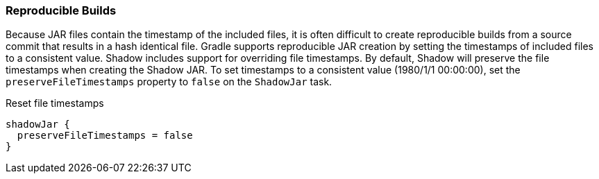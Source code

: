 === Reproducible Builds

Because JAR files contain the timestamp of the included files, it is often difficult to create reproducible builds
from a source commit that results in a hash identical file.
Gradle supports reproducible JAR creation by setting the timestamps of included files to a consistent value.
Shadow includes support for overriding file timestamps. By default, Shadow will preserve
the file timestamps when creating the Shadow JAR. To set timestamps to a consistent value (1980/1/1 00:00:00),
set the `preserveFileTimestamps` property to `false` on the `ShadowJar` task.

.Reset file timestamps
[source,groovy,indent=0]
----
shadowJar {
  preserveFileTimestamps = false
}
----